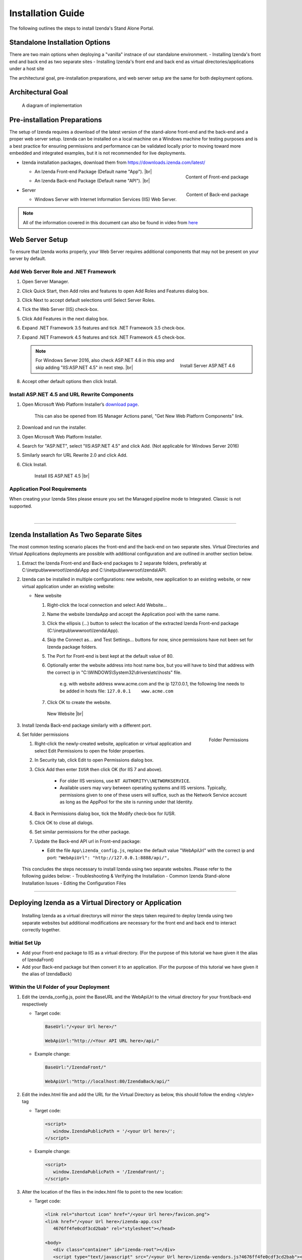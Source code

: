 ==========================
Installation Guide
==========================

The following outlines the steps to install Izenda's Stand Alone Portal.

Standalone Installation Options
--------------------------------
There are two main options when deploying a "vanilla" instnace of our standalone environment.
-  Installing Izenda's front end and back end as two separate sites
-  Installing Izenda's front end and back end as virtual directories/applications under a host site

The architectural goal, pre-installation preparations, and web server setup are the same for both deployment options.


Architectural Goal
------------------------

.. figure:: /_static/images/StandaloneArchDiagram2.png

   A diagram of implementation

Pre-installation Preparations
------------------------------

The setup of Izenda requires a download of the latest version of the stand-alone front-end and the back-end and a proper web server setup. Izenda can be installed on a local machine on a Windows machine for testing purposes and is a best practice for ensuring permissions and performance can be validated locally prior to moving toward more embedded and integrated examples, but it is not recommended for live deployments.

-  Izenda installation packages, download them from https://downloads.izenda.com/latest/

   *  .. _Izenda_App_folder:

      .. figure:: /_static/images/Izenda_App_folder.png
         :align: right
         :width: 482px

         Content of Front-end package

      An Izenda Front-end Package (Default name "App"). |br|
   *  .. _Izenda_API_folder:

      .. figure:: /_static/images/Izenda_API_folder.png
         :align: right
         :width: 482px

         Content of Back-end package

      An Izenda Back-end Package (Default name "API"). |br|

-  Server

   *  Windows Server with Internet Information Services (IIS) Web Server.

.. note::

   All of the information covered in this document can also be found in video from `here <https://www.izenda.com/7-series-installation-videos/#portal-install>`__

Web Server Setup
----------------

To ensure that Izenda works properly, your Web Server requires additional components that may not be present on your server by default.

Add Web Server Role and .NET Framework
~~~~~~~~~~~~~~~~~~~~~~~~~~~~~~~~~~~~~~

#. Open Server Manager.
#. Click Quick Start, then Add roles and features to open Add Roles and
   Features dialog box.
#. Click Next to accept default selections until Select Server Roles.
#. Tick the Web Server (IIS) check-box.
#. Click Add Features in the next dialog box.
#. Expand .NET Framework 3.5 features and tick .NET Framework 3.5
   check-box.
#. Expand .NET Framework 4.5 features and tick .NET Framework 4.5
   check-box.

   .. note::

      .. figure:: /_static/images/Server_Role_Web_Server_ASP.NET_4.6.png
         :align: right
         :width: 524px

         Install Server ASP.NET 4.6

      For Windows Server 2016, also check ASP.NET 4.6 in this step and skip adding "IIS:ASP.NET 4.5" in next step. |br|

#. Accept other default options then click Install.

.. _Install_ASP.NET_4.5_and_URL_Rewrite_Components:

Install ASP.NET 4.5 and URL Rewrite Components
~~~~~~~~~~~~~~~~~~~~~~~~~~~~~~~~~~~~~~~~~~~~~~

#. Open Microsoft Web Platform Installer’s `download page <https://www.microsoft.com/web/downloads/platform.aspx>`__.

       This can also be opened from IIS Manager Actions panel, "Get New
       Web Platform Components" link.

#. Download and run the installer.
#. Open Microsoft Web Platform Installer.
#. Search for "ASP.NET", select "IIS:ASP.NET 4.5" and click Add. (Not applicable for Windows Server 2016)
#. Similarly search for URL Rewrite 2.0 and click Add.
#. Click Install.

.. _IIS_ASP.NET_install:

   .. figure:: /_static/images/IIS_ASP.NET_install.png
      :width: 667px

      Install IIS ASP.NET 4.5 |br|

Application Pool Requirements
~~~~~~~~~~~~~~~~~~~~~~~~~~~~~~~~~~~~~~~~~~~~~~
When creating your Izenda Sites please ensure you set the Managed pipeline mode to Integrated. Classic is not supported.

|

----------------------------------------------------------------

Izenda Installation As Two Separate Sites
------------------------------------------

The most common testing scenario places the front-end and the back-end on two separate sites. Virtual Directories and Virtual Applications deployments are possible with additional configuration and are outlined in another section below.

#. Extract the Izenda Front-end and Back-end packages to 2 separate
   folders, preferably at C:\\inetpub\\wwwroot\\Izenda\\App and
   C:\\inetpub\\wwwroot\\Izenda\\API.
#. Izenda can be installed in multiple configurations: new website, new
   application to an existing website, or new virtual application under
   an existing website:

   -  New website

      #. Right-click the local connection and select Add Website...
      #. Name the website IzendaApp and accept the Application pool with
         the same name.
      #. Click the ellipsis (...) button to select the location of the
         extracted Izenda Front-end package
         (C:\\inetpub\\wwwroot\\Izenda\\App).
      #. Skip the Connect as... and Test Settings... buttons for now,
         since permissions have not been set for Izenda package folders.
      #. The Port for Front-end is best kept at the default value of 80.
      #. Optionally enter the website address into host name box, but
         you will have to bind that address with the correct ip in
         "C:\\WINDOWS\\System32\\drivers\\etc\\hosts" file.

             e.g. with website address www.acme.com and the ip
             127.0.0.1, the following line needs to be added in hosts
             file:
             ``127.0.0.1    www.acme.com``

      #. Click OK to create the website.

      .. _IIS_Add_Website:

      .. figure:: /_static/images/IIS_Add_Website.png
         :width: 439px

         New Website |br|

#. Install Izenda Back-end package similarly with a different port.

#. .. _IIS_Folder_Permissions:

   .. figure:: /_static/images/IIS_Folder_Permissions.png
      :align: right
      :width: 239px

      Folder Permissions

   Set folder permissions

   #. Right-click the newly-created website, application or virtual
      application and select Edit Permissions to open the folder
      properties.
   #. In Security tab, click Edit to open Permissions dialog box.
   #. Click Add then enter ``IUSR`` then click OK (for IIS 7 and above).

        -  For older IIS versions, use ``NT AUTHORITY\\NETWORKSERVICE``.
        -  Available users may vary between operating systems and IIS versions. Typically, permissions given to one of these users will suffice, such as the Network Service account as long as the AppPool for the site is running under that Identity.


   #. Back in Permissions dialog box, tick the Modify check-box for
      IUSR.
   #. Click OK to close all dialogs.
   #. Set similar permissions for the other package.
   #. Update the Back-end API url in Front-end package:

      - Edit the file ``App\izenda_config.js``, replace the default value "WebApiUrl" with the correct ip and port: ``"WebApiUrl": "http://127.0.0.1:8888/api/",``

 This concludes the steps necessary to install Izenda using two separate websites.
 Please refer to the following guides below:
 - Troubleshooting & Verifying the Installation
 - Common Izenda Stand-alone Installation Issues
 - Editing the Configuration Files


----------------------------------------------------------------


Deploying Izenda as a Virtual Directory or Application
------------------------------------------------------
 Installing Izenda as a virtual directorys will mirror the steps taken required to deploy Izenda using two separate websites but additional modifications are necessary for the front end and back end to interact correctly together.


Initial Set Up
~~~~~~~~~~~~~~~~~~~~~~~~~~~~~~~~~~~~~~~

*  Add your Front-end package to IIS as a virtual directory. (For the purpose of this tutorial we have given it the alias of IzendaFront)
*  Add your Back-end package but then convert it to an application. (For the purpose of this tutorial we have given it the alias of IzendaBack)

Within the UI Folder of your Deployment
~~~~~~~~~~~~~~~~~~~~~~~~~~~~~~~~~~~~~~~

#. Edit the izenda\_config.js, point the BaseURL and the WebApiUrl to
   the virtual directory for your front/back-end respectively

   -  Target code:

      .. code-block:: text

         BaseUrl:"/<your Url here>/"

         WebApiUrl:"http://<Your API URL here>/api/"

   -  Example change:

      .. code-block:: text

         BaseUrl:"/IzendaFront/"

         WebApiUrl:"http://localhost:80/IzendaBack/api/"

#. Edit the index.html file and add the URL for the Virtual Directory as
   below, this should follow the ending </style> tag

   -  Target code:

      .. code-block:: html

         <script>
            window.IzendaPublicPath = '/<your Url here>/';
         </script>

   -  Example change:

      .. code-block:: html

         <script>
            window.IzendaPublicPath = '/IzendaFront/';
         </script>

#. Alter the location of the files in the index.html file to point to
   the new location:

   -  Target code:

      .. code-block:: html

          <link rel="shortcut icon" href="/<your Url here>/favicon.png">
          <link href="/<your Url here>/izenda-app.css?
             4676ff4fe0cdf3cd2bab" rel="stylesheet"></head>

          <body>
             <div class="container" id="izenda-root"></div>
             <script type="text/javascript" src="/<your Url here>/izenda-vendors.js?4676ff4fe0cdf3cd2bab"></script>
             <script type="text/javascript" src="/<your Url here>/izenda_app.js?4676ff4fe0cdf3cd2bab"></script>
          </body>

   -  Example change:

      .. code-block:: html

         <link rel="shortcut icon" href="/IzendaFront/favicon.png">
         <link href="/IzendaFront/izenda-app.css?
         4676ff4fe0cdf3cd2bab" rel="stylesheet"></head>

         <body>
            <div class="container" id="izenda-root"></div>
            <script type="text/javascript" src="/IzendaFront/izenda-vendors.js?4676ff4fe0cdf3cd2bab"></script>
            <script type="text/javascript" src="/IzendaFront/izenda_app.js?4676ff4fe0cdf3cd2bab"></script>
         </body>

#. Update the web.config file in the UI folder

   -  Target code:

      .. code-block:: html

         <action type="Rewrite" url="/<your Url here>/" />

   -  Example change:

      .. code-block:: html

         <action type="Rewrite" url="/IzendaFront/" />

Within the API Folder of your Deployment
~~~~~~~~~~~~~~~~~~~~~~~~~~~~~~~~~~~~~~~~

-  Update the Web.config file

   -  Target code:

      .. code-block:: xml

          <httpHandlers>
             <add verb="*" type="Nancy.Hosting.Aspnet.NancyHttpRequestHandler" path="/<Your API URL here>/api/*" />
          </httpHandlers>

          <handlers>
             <add name="Nancy" verb="*" type="Nancy.Hosting.Aspnet.NancyHttpRequestHandler" path="/<Your API URL here>/api/*"/>
          </handlers>

   -  Example change:

      .. code-block:: xml

         <httpHandlers>
            <add verb="*" type="Nancy.Hosting.Aspnet.NancyHttpRequestHandler" path="/IzendaBack/api/*" />
         </httpHandlers>

         <handlers>
            <add name="Nancy" verb="*" type="Nancy.Hosting.Aspnet.NancyHttpRequestHandler" path="/IzendaBack/api/*"/>
         </handlers>

 This concludes the steps necessary to install Izenda using virtual directories/applications.
 Please refer to the following guides below:
 - Troubleshooting & Verifying the Installation
 - Common Izenda Stand-alone Installation Issues
 - Editing the Configuration Files


Troubleshooting & Verifying the Installation
-------------------------------------------------------

*  To ensure that your API site is running correctly, navigate to http://YOUR_API_URL/api/404 (e.g. http://localhost:8080/api/404)

   If your API is installed correctly, you should see the graphic below:

   .. figure:: /_static/images/SuccessfulAPI.png

      Successful Connection to API displays a stylized 404 error

*  Navigate to the API folder, you should see a 'logs' folder with with at least one log file. If you do not see the folder and/or files, verify that the application pool and/or web site user have write permissions to the API folder.




Common Izenda Stand-alone Installation Issues
-------------------------------------------------------

*  IIS ASP.NET

   Izenda’s API is a .NET web application compatible with .NET 4.0 and higher.

   For .NET web applications to run through IIS you need to install IIS ASP.NET through your server’s Add Roles and Feature Wizard, or through the `IIS Web Platform Installer <https://www.microsoft.com/web/downloads/platform.aspx>`__.

   *  `Add Web Server Role and .NET Framework`_
   *  `Install ASP.NET 4.5 and URL Rewrite Components`_

   |br|

   Without these features installed you may encounter errors like the following:

   .. container:: bold red

      HTTP Error 500.xx – Internal Server Error

   .. container:: bold

      The requested page cannot be accessed because the related configuration data for the page is invalid.

   |br|

*  IIS URL Rewrite Module

   Izenda’s Stand-alone UI web.config makes use of the IIS URL Rewrite Module for routing.

   You’ll install this module through the `IIS Web Platform Installer <https://www.microsoft.com/web/downloads/platform.aspx>`__.

   *  `Install ASP.NET 4.5 and URL Rewrite Components`_

   |br|

   Without this feature installed you may encounter errors like the following navigating to the UI.

   .. container:: bold red

      Configuration Error

   .. container:: bold

      An error occurred during the processing of a configuration file required to service this request.

   |br|

*  Microsoft Visual C++ 2010 Redistributable for Izenda’s Oracle Drivers

   Izenda’s Oracle Drivers utilize the Microsoft Visual C++ 2010 Redistributable.

   These can be installed by downloading the installer from Microsoft: |br|
   `Microsoft Visual C++ 2010 Redistributable Package (x64) <https://www.microsoft.com/en-us/download/details.aspx?id=14632>`__

   Without this dependency installed you may encounter errors like the following.

   .. container:: bold red

      Could load file or assembly ‘Oracle.ManagedDataAccess’ or one of its dependencies. An attempt was made to load a program with an incorrect format.

   .. container:: bold

      An unhandled exception occurred during the execution of the current web request.

   |br|

*  Mixing Two Separate Application Installation Steps with Virtual Directory Installation Steps

   There are two different ways to install Izenda Stand-alone, as two separate applications with distinct ports or domains, or as one application with a virtual directory.

   Concepts from these two separate installation options cannot be mixed together without creating issues. Make sure to follow just one guide or the other:

   *  `Izenda Installation as Two Separate Sites`_
   *  `Deploying Izenda as a Virtual Directory or Application`_

   |br|

   Once you have followed one set of instructions to completion, you can move on to `Troubleshooting & Verifying the Installation`_ guides, and :doc:`Install Izenda System Database and Apply License </ui/doc_system_db_and_license>` guides.

   |br|

*  The izenda_config.js file

   You’ll need to edit the izenda_config.js file during installation and it’s important to use fully qualified URLs for the WebApiURL.

   For example, a fully qualified URL to the API should include ``http://`` at the beginning and ``/api/`` at the end. It should look something like what you see below. For `Izenda Installation as Two Separate Sites`_ this is all you need to edit. |br|
   ``WebApiUrl:"http://192.168.45.37:8200/api/"``

   For `Deploying Izenda as a Virtual Directory or Application`_ you need to edit the BaseUrl. This should look like the following, per the instructions with the trailing slash. |br|
   ``BaseUrl:”/IzendaDirectory/”``

   If you don’t properly configure this file you may be able to see the Izenda login UI, but not get directed to the setup UI, or you may see many console errors in your browser’s dev tools.

   |br|

*  API Directory Permissions

   If you can get Izenda running and see the UI, but get an error after setting your Izenda Configuration Database Connection String, you may be encountering permission issues at the API level.

   Izenda’s API needs proper write permissions to its own directory to create the izendadb.config file and generate log files.

   Often there are issues using just the default IUSR or NT AUTHORITY\\NETWORKSERVICE roles to provide these permissions.

   Try the following to get past the issue:

   *  Give the IIS Application Pool Full Access to the API directory.

      You can see the API’s Application Pool name just by looking at the application’s basic settings in IIS.

      .. figure:: /_static/images/install_IIS_basic_settings.png
         :width: 395px

         IIS basic settings |br|

      You can then use that name in setting your folder permissions as you see below. |br|
      ``IIS AppPool\YouApplicationPoolName``

      .. figure:: /_static/images/install_IIS_AppPool_name.png
         :width: 344px

         IIS Select Application Pool name |br|

      After giving this IIS Application Pool Full Access rights, you can restart the API, and try using the UI again.

   *  If that doesn’t work, you can try the ‘nuclear option’ and add **Everyone** with Full Access rights, restart the API, and try using the UI again.

   |br|

*  Misconfigured Connection Strings or Difficulty Connecting

   Izenda supports many different database types, and has specific drivers for these specific database types.

   -  Make sure you’ve selected the right Data Server Type in the dropdowns near Connection String UIs.

      .. figure:: /_static/images/install_select_data_server_type.png
         :width: 900px

         Select Data Server Type |br|

   -  Make sure you’ve used the proper syntax for your Connection String.

      MSSQL, PostgreSQL, Oracle, and MySQL Connection Strings are all formatted a little different, provide different options, and expect different syntaxes. Use resources like `ConnectionStrings.com <https://www.connectionstrings.com/>`__ to make sure you’re including the right details, options, and port numbers:

      + MSSQL
      + PostgreSQL
      + Oracle
      + MySQL

      |br|

   -  Make sure you’ve allowed the connection through your Network Security.

      If you use custom ports for your database you’ll need to factor that into both the web server running Izenda as well as your Connection String.

      If you use Azure or AWS you may need to add the web server running Izenda to your Network Security Groups, or whitelist the IP address so that it can connect to your database.

      |br|

   -  Make sure you’ve given your Connection String user proper permissions.

      Double check that the connection string user has permissions to the databases and schemas you want to connect to. You’ll need to give read/write permissions to the user for the Izenda Configuration Database. Izenda cannot get around your RDBMS security, as you might expect.

      |br|

   -  Try connecting with another tool or application.

      If you’re continuing to have issues with a Connection String you may want to ensure that it’s an Izenda specific problem before reaching out.

      Try using your RDBMS management tools to connect to the database with the same user, and preferably from the same server, that you are trying to connect with using Izenda.

   |br|

*  Understanding the Izenda Configuration Database Connection String

   The Izenda Configuration Database Connection String and Reporting Data Source Connection Strings are set in two different places, it totally separate UIs or underlying APIs.

   -  Izenda Configuration Database Connection String

      The Izenda Configuration Database Connection String will be set in the Settings page under the System DB & License tab.

      Be very careful when setting and/or changing this connection string!

      This connection string will point Izenda to a database where it can create its schema and store report metadata, dashboard metadata, data model metadata, Tenant, Role, and User metadata, and much more.

      If you set this to an existing database you will end up with Izenda specific tables in your schema, it’s usually best to use a separate empty database for the Izenda Configuration Database unless you’re comfortable with mixing Izenda’s storage schema with your database schema.

      |br|

   -  Reporting Data Source Connection Strings

      Reporting Data Source Connection Strings will be set in the Settings page under the Data Setup/Connection String tab.

      After connecting Izenda will query the database to establish the available data source listing, so that you can choose specific objects to move into the visible data sources.

      These selected objects can then be further modeled upon, aliased, secured, and exposed to end-users within report designers.

      Do not delete Connection Strings if you simply need to change connection strings to another database with a similar schema, or if you need to add new objects to the available/visible data source lists, you can change/rebuild Connection Strings or press reconnect and refresh the schema.

      Deleting and recreating Connection Strings will break your reports and dashboards, where just resetting the Connection Strings or reconnecting generally will not.

   |br|

*  In build 1.23.0, an exception may occur after creating an APP and API websites. If you receive  an error akin to the following:

   .. code-block:: text

      Exception type: ConfigurationErrorsException
      Exception message: Could not load file or assembly 'Oracle.ManagedDataAccessDTC.DLL' or one of its dependencies. The specified module could not be found.

   Then remove Oracle.ManagedDataAccessDTC.DLL from your API/bin/ folder and place it in a separate location. If the problem persists, place the file back in the API/bin/ folder.

Editing the Configuration Files
--------------------------------

Additional features can be set for a customized deployment experience. For live sites, several of the features below are recommended.

-  Change the Back-end passphrase, which is the key to encrypt and
   decrypt data in Izenda.

       Enter a 29-character value into the value of this key:
       ``<appSettings>``, ``<add key="izedapassphrase" value="" />``

.. warning::

   This passphrase cannot be changed afterwards since already encrypted data cannot be decrypted with another passphrase.

-  Recommended: add :ref:`security
   configurations <Web_Server_Security_Configurations>`

-  Optionally change the default Back-end path ``/api/``

       e.g. change the path to ``/rest/``

   #. Edit the file ``API\Web.config``, replace the default value "api"
      with the new value at the following places:

      -  ``<appSettings>``, ``<add key="izedaapiprefix" value="api" />``
      -  ``<system.web>``, ``<httpHandlers>``,
         ``<add verb="*" type="Nancy.Hosting.Aspnet.NancyHttpRequestHandler" path="api/*" />``
      -  ``<system.webServer>``, ``<handlers>``,
         ``<add name="Nancy" verb="*" type="Nancy.Hosting.Aspnet.NancyHttpRequestHandler" path="api/*" />``

   #. Also edit the file ``App\izenda_config.js``, replace the default
      value "api" with the new value at the following places:

      -  ``"WebApiUrl": "http://127.0.0.1:8888/api/",``

-  Optionally change Izenda log file settings

   -  Change the default log file location in ``<log4net ..>``,
      ``<appender name="RollingFileAppender" ..>``,
      ``<file value="logs\izenda-log.log" />``, which resolves to
      C:\\inetpub\\wwwroot\\Izenda\\API\\logs in a typical installation.
   -  Change how the log files are archived/rotated/rolled in
      ``<log4net ..>``, ``<appender name="RollingFileAppender" ..>``.

          The default setting is to keep maximum 1000 last files of 5MB
          each every day. See other examples at `log4net
          document <https://logging.apache.org/log4net/release/config-examples.html#rollingfileappender>`__.

   -  Enable folder compression: log file content is all text and will
      compress up to 2% of the original size.

      #. Right-click on the folder
         (C:\\inetpub\\wwwroot\\Izenda\\API\\logs) and click Properties.
      #. Click Advanced button in General tab.
      #. Tick Compress contents to save disk space check-box, then click
         OK twice.
      #. Select either option: this folder only, or this folder,
         subfolders and files then click OK.
      #. Confirm the compression status: the folder will have blue name,
         or have two arrows added at the top right of its icon (from
         Windows 10).

-  Optionally enter settings for `EVO PDF
   Azure <http://www.evopdf.com/azure-html-to-pdf-converter.aspx>`__
   option, or accept the default values to use the local embedded
   library.

   #. Under ``<configuration>``, find or add the following section:
      ::

          <evoPdfSettings cloudEnable="false">
            <azureCloudService server="" port="" servicePassword="" />
          </evoPdfSettings>

   #. Set ``cloudEnable="true"`` to use the Azure option, then enter the
      server IP, port and password.


Next: :doc:`Install Izenda System Database and Apply License </ui/doc_system_db_and_license>`
------------------------------------------------------------------------------------------------------------

 

.. seealso::

   -  `Installing IIS 8.5 on Windows Server 2012
      R2 <http://www.iis.net/learn/install/installing-iis-85/installing-iis-85-on-windows-server-2012-r2>`__.
   -  `Install IIS and ASP.NET
      Modules <http://www.iis.net/learn/application-frameworks/scenario-build-an-aspnet-website-on-iis/configuring-step-1-install-iis-and-asp-net-modules>`__
   -  `Understanding built in user and group accounts in
      IIS <https://www.iis.net/learn/get-started/planning-for-security/understanding-built-in-user-and-group-accounts-in-iis>`__
